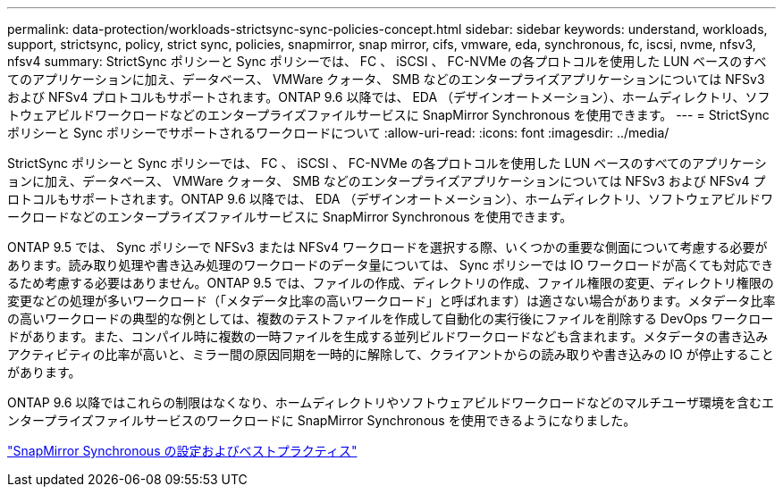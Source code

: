 ---
permalink: data-protection/workloads-strictsync-sync-policies-concept.html 
sidebar: sidebar 
keywords: understand, workloads, support, strictsync, policy, strict sync, policies, snapmirror, snap mirror, cifs, vmware, eda, synchronous, fc, iscsi, nvme, nfsv3, nfsv4 
summary: StrictSync ポリシーと Sync ポリシーでは、 FC 、 iSCSI 、 FC-NVMe の各プロトコルを使用した LUN ベースのすべてのアプリケーションに加え、データベース、 VMWare クォータ、 SMB などのエンタープライズアプリケーションについては NFSv3 および NFSv4 プロトコルもサポートされます。ONTAP 9.6 以降では、 EDA （デザインオートメーション）、ホームディレクトリ、ソフトウェアビルドワークロードなどのエンタープライズファイルサービスに SnapMirror Synchronous を使用できます。 
---
= StrictSync ポリシーと Sync ポリシーでサポートされるワークロードについて
:allow-uri-read: 
:icons: font
:imagesdir: ../media/


[role="lead"]
StrictSync ポリシーと Sync ポリシーでは、 FC 、 iSCSI 、 FC-NVMe の各プロトコルを使用した LUN ベースのすべてのアプリケーションに加え、データベース、 VMWare クォータ、 SMB などのエンタープライズアプリケーションについては NFSv3 および NFSv4 プロトコルもサポートされます。ONTAP 9.6 以降では、 EDA （デザインオートメーション）、ホームディレクトリ、ソフトウェアビルドワークロードなどのエンタープライズファイルサービスに SnapMirror Synchronous を使用できます。

ONTAP 9.5 では、 Sync ポリシーで NFSv3 または NFSv4 ワークロードを選択する際、いくつかの重要な側面について考慮する必要があります。読み取り処理や書き込み処理のワークロードのデータ量については、 Sync ポリシーでは IO ワークロードが高くても対応できるため考慮する必要はありません。ONTAP 9.5 では、ファイルの作成、ディレクトリの作成、ファイル権限の変更、ディレクトリ権限の変更などの処理が多いワークロード（「メタデータ比率の高いワークロード」と呼ばれます）は適さない場合があります。メタデータ比率の高いワークロードの典型的な例としては、複数のテストファイルを作成して自動化の実行後にファイルを削除する DevOps ワークロードがあります。また、コンパイル時に複数の一時ファイルを生成する並列ビルドワークロードなども含まれます。メタデータの書き込みアクティビティの比率が高いと、ミラー間の原因同期を一時的に解除して、クライアントからの読み取りや書き込みの IO が停止することがあります。

ONTAP 9.6 以降ではこれらの制限はなくなり、ホームディレクトリやソフトウェアビルドワークロードなどのマルチユーザ環境を含むエンタープライズファイルサービスのワークロードに SnapMirror Synchronous を使用できるようになりました。

http://www.netapp.com/us/media/tr-4733.pdf["SnapMirror Synchronous の設定およびベストプラクティス"]
